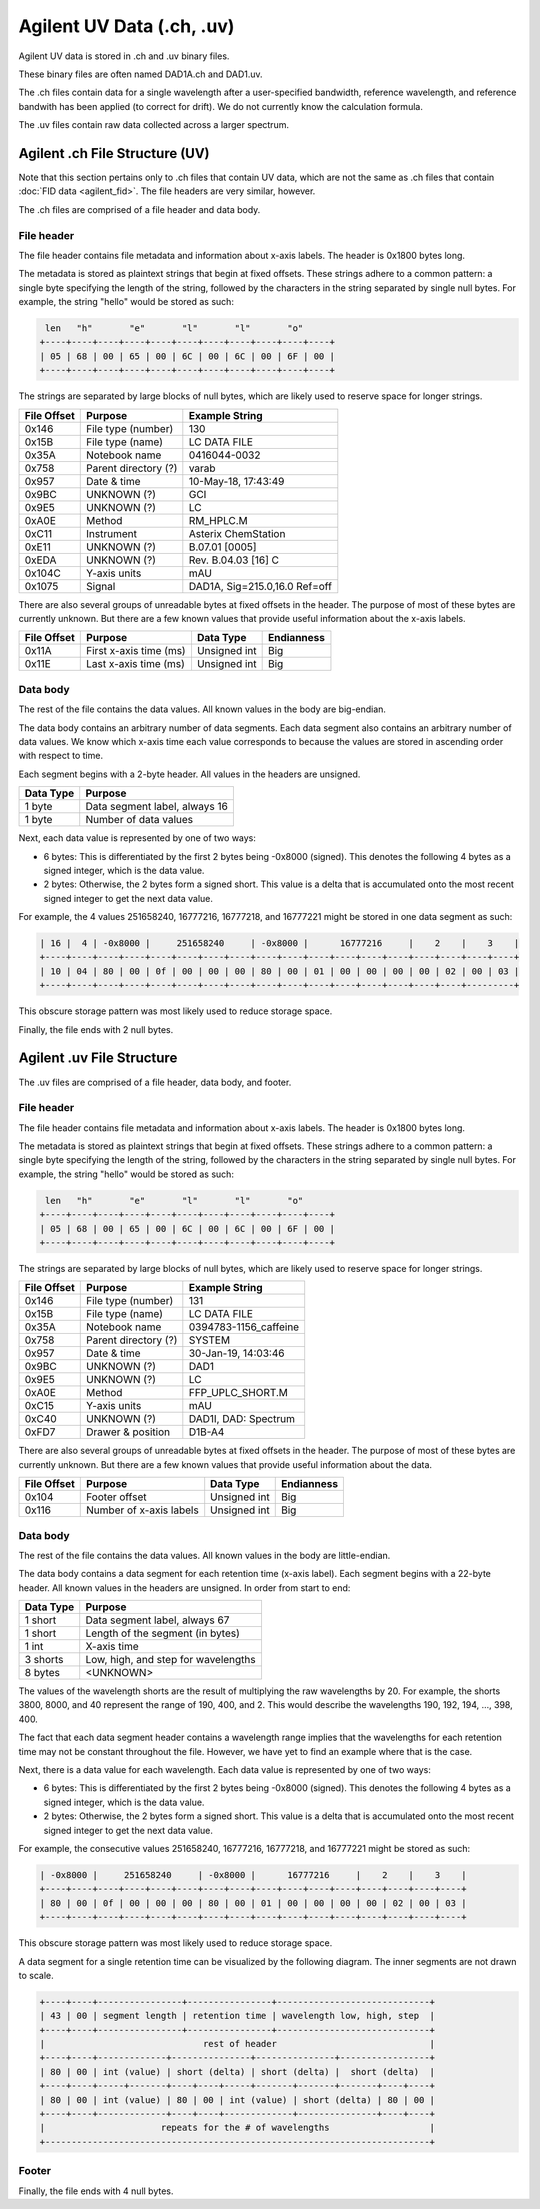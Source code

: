 ==========================
Agilent UV Data (.ch, .uv)
==========================

Agilent UV data is stored in .ch and .uv binary files. 

These binary files are often named DAD1A.ch and DAD1.uv. 

The .ch files contain data for a single wavelength after a user-specified bandwidth, reference wavelength, and reference bandwith has been applied (to correct for drift). We do not currently know the calculation formula. 

The .uv files contain raw data collected across a larger spectrum. 

.. _agilent_uv:

Agilent .ch File Structure (UV)
===============================

Note that this section pertains only to .ch files that contain UV data, which are not the same as .ch files that contain :doc:`FID data <agilent_fid>`. The file headers are very similar, however. 

The .ch files are comprised of a file header and data body. 

File header
-----------

The file header contains file metadata and information about x-axis labels. The header is 0x1800 bytes long.

The metadata is stored as plaintext strings that begin at fixed offsets. These strings adhere to a common pattern: a single byte specifying the length of the string, followed by the characters in the string separated by single null bytes. For example, the string "hello" would be stored as such:

.. code-block:: text

    len   "h"       "e"       "l"       "l"       "o"
   +----+----+----+----+----+----+----+----+----+----+----+
   | 05 | 68 | 00 | 65 | 00 | 6C | 00 | 6C | 00 | 6F | 00 |
   +----+----+----+----+----+----+----+----+----+----+----+

The strings are separated by large blocks of null bytes, which are likely used to reserve space for longer strings. 

.. list-table:: 
   :header-rows: 1
   
   * - File Offset 
     - Purpose 
     - Example String
   * - 0x146
     - File type (number)
     - 130
   * - 0x15B
     - File type (name)
     - LC DATA FILE
   * - 0x35A
     - Notebook name
     - 0416044-0032
   * - 0x758
     - Parent directory (?)
     - varab
   * - 0x957
     - Date & time
     - 10-May-18, 17:43:49
   * - 0x9BC
     - UNKNOWN (?)
     - GCI
   * - 0x9E5
     - UNKNOWN (?)
     - LC 
   * - 0xA0E
     - Method 
     - RM_HPLC.M
   * - 0xC11
     - Instrument 
     - Asterix ChemStation 
   * - 0xE11
     - UNKNOWN (?) 
     - B.07.01 [0005]
   * - 0xEDA
     - UNKNOWN (?)
     - Rev. B.04.03 [16] C 
   * - 0x104C
     - Y-axis units
     - mAU
   * - 0x1075
     - Signal
     - DAD1A, Sig=215.0,16.0  Ref=off

There are also several groups of unreadable bytes at fixed offsets in the header. The purpose of most of these bytes are currently unknown. But there are a few known values that provide useful information about the x-axis labels.

.. list-table::
   :header-rows: 1

   * - File Offset
     - Purpose 
     - Data Type 
     - Endianness
   * - 0x11A
     - First x-axis time (ms)
     - Unsigned int
     - Big 
   * - 0x11E
     - Last x-axis time (ms)
     - Unsigned int 
     - Big 

Data body
---------

The rest of the file contains the data values. All known values in the body are big-endian. 

The data body contains an arbitrary number of data segments. Each data segment also contains an arbitrary number of data values. We know which x-axis time each value corresponds to because the values are stored in ascending order with respect to time. 

Each segment begins with a 2-byte header. All values in the headers are unsigned.

.. list-table::
   :header-rows: 1

   * - Data Type
     - Purpose 
   * - 1 byte
     - Data segment label, always 16  
   * - 1 byte
     - Number of data values

Next, each data value is represented by one of two ways:

- 6 bytes: This is differentiated by the first 2 bytes being -0x8000 (signed). This denotes the following 4 bytes as a signed integer, which is the data value. 
- 2 bytes: Otherwise, the 2 bytes form a signed short. This value is a delta that is accumulated onto the most recent signed integer to get the next data value. 

For example, the 4 values 251658240, 16777216, 16777218, and 16777221 might be stored in one data segment as such: 

.. code-block:: text 

   | 16 |  4 | -0x8000 |     251658240     | -0x8000 |      16777216     |    2    |    3    |
   +----+----+----+----+----+----+----+----+----+----+----+----+----+----+----+----+----+----+
   | 10 | 04 | 80 | 00 | 0f | 00 | 00 | 00 | 80 | 00 | 01 | 00 | 00 | 00 | 00 | 02 | 00 | 03 |
   +----+----+----+----+----+----+----+----+----+----+----+----+----+----+----+----+---------+

This obscure storage pattern was most likely used to reduce storage space. 

Finally, the file ends with 2 null bytes.

Agilent .uv File Structure
==========================

The .uv files are comprised of a file header, data body, and footer. 

File header
-----------

The file header contains file metadata and information about x-axis labels. The header is 0x1800 bytes long.

The metadata is stored as plaintext strings that begin at fixed offsets. These strings adhere to a common pattern: a single byte specifying the length of the string, followed by the characters in the string separated by single null bytes. For example, the string "hello" would be stored as such:

.. code-block:: text

    len   "h"       "e"       "l"       "l"       "o"
   +----+----+----+----+----+----+----+----+----+----+----+
   | 05 | 68 | 00 | 65 | 00 | 6C | 00 | 6C | 00 | 6F | 00 |
   +----+----+----+----+----+----+----+----+----+----+----+

The strings are separated by large blocks of null bytes, which are likely used to reserve space for longer strings. 

.. list-table:: 
   :header-rows: 1
   
   * - File Offset 
     - Purpose 
     - Example String
   * - 0x146
     - File type (number)
     - 131
   * - 0x15B
     - File type (name)
     - LC DATA FILE
   * - 0x35A
     - Notebook name
     - 0394783-1156_caffeine
   * - 0x758
     - Parent directory (?)
     - SYSTEM
   * - 0x957
     - Date & time
     - 30-Jan-19, 14:03:46
   * - 0x9BC
     - UNKNOWN (?)
     - DAD1
   * - 0x9E5
     - UNKNOWN (?)
     - LC 
   * - 0xA0E
     - Method 
     - FFP_UPLC_SHORT.M
   * - 0xC15
     - Y-axis units
     - mAU
   * - 0xC40
     - UNKNOWN (?)
     - DAD1I, DAD: Spectrum
   * - 0xFD7
     - Drawer & position 
     - D1B-A4

There are also several groups of unreadable bytes at fixed offsets in the header. The purpose of most of these bytes are currently unknown. But there are a few known values that provide useful information about the data.

.. list-table::
   :header-rows: 1

   * - File Offset
     - Purpose 
     - Data Type 
     - Endianness
   * - 0x104
     - Footer offset 
     - Unsigned int
     - Big 
   * - 0x116
     - Number of x-axis labels
     - Unsigned int 
     - Big 

Data body
---------

The rest of the file contains the data values. All known values in the body are little-endian. 

The data body contains a data segment for each retention time (x-axis label). Each segment begins with a 22-byte header. All known values in the headers are unsigned. In order from start to end:

.. list-table::
   :header-rows: 1

   * - Data Type
     - Purpose 
   * - 1 short
     - Data segment label, always 67 
   * - 1 short
     - Length of the segment (in bytes)
   * - 1 int 
     - X-axis time 
   * - 3 shorts 
     - Low, high, and step for wavelengths
   * - 8 bytes 
     - <UNKNOWN>

The values of the wavelength shorts are the result of multiplying the raw wavelengths by 20. For example, the shorts 3800, 8000, and 40 represent the range of 190, 400, and 2. This would describe the wavelengths 190, 192, 194, ..., 398, 400. 

The fact that each data segment header contains a wavelength range implies that the wavelengths for each retention time may not be constant throughout the file. However, we have yet to find an example where that is the case. 

Next, there is a data value for each wavelength. Each data value is represented by one of two ways:

- 6 bytes: This is differentiated by the first 2 bytes being -0x8000 (signed). This denotes the following 4 bytes as a signed integer, which is the data value. 
- 2 bytes: Otherwise, the 2 bytes form a signed short. This value is a delta that is accumulated onto the most recent signed integer to get the next data value. 

For example, the consecutive values 251658240, 16777216, 16777218, and 16777221 might be stored as such: 

.. code-block:: text 

   | -0x8000 |     251658240     | -0x8000 |      16777216     |    2    |    3    |
   +----+----+----+----+----+----+----+----+----+----+----+----+----+----+----+----+
   | 80 | 00 | 0f | 00 | 00 | 00 | 80 | 00 | 01 | 00 | 00 | 00 | 00 | 02 | 00 | 03 |
   +----+----+----+----+----+----+----+----+----+----+----+----+----+----+----+----+

This obscure storage pattern was most likely used to reduce storage space. 

A data segment for a single retention time can be visualized by the following diagram. The inner segments are not drawn to scale. 

.. code-block:: text 

   +----+----+----------------+----------------+-----------------------------+
   | 43 | 00 | segment length | retention time | wavelength low, high, step  |
   +----+----+----------------+----------------+-----------------------------+
   |                              rest of header                             |
   +----+----+-------------+---------------+---------------+-----------------+
   | 80 | 00 | int (value) | short (delta) | short (delta) |  short (delta)  |
   +----+----+-----+-------+----+----+-----+-------+-------+-------+----+----+
   | 80 | 00 | int (value) | 80 | 00 | int (value) | short (delta) | 80 | 00 |
   +----+----+-------------+----+----+-------------+---------------+----+----+
   |                      repeats for the # of wavelengths                   |
   +-------------------------------------------------------------------------+

Footer 
------

Finally, the file ends with 4 null bytes.